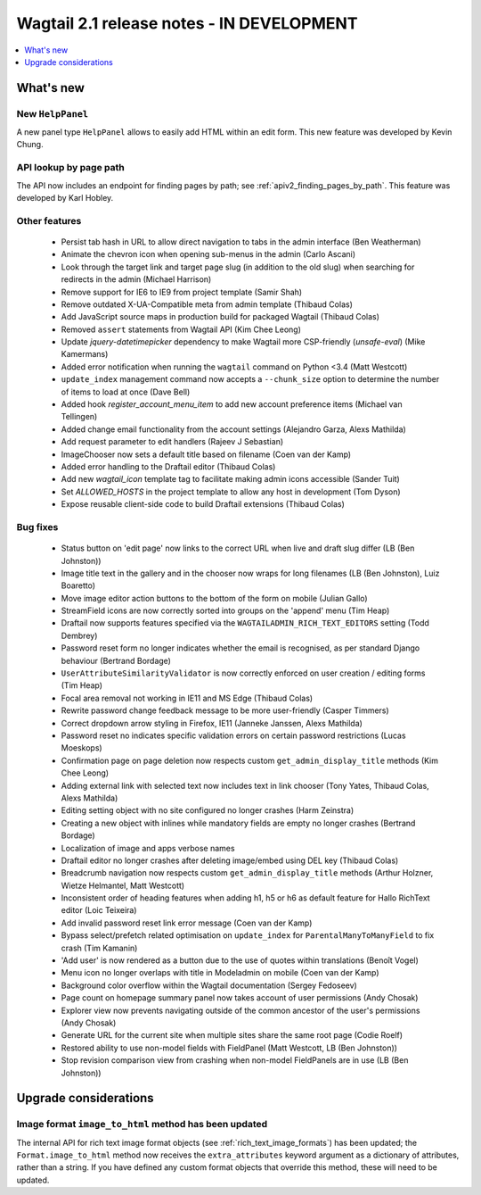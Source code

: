 ==========================================
Wagtail 2.1 release notes - IN DEVELOPMENT
==========================================

.. contents::
    :local:
    :depth: 1


What's new
==========

New ``HelpPanel``
~~~~~~~~~~~~~~~~~

A new panel type ``HelpPanel`` allows to easily add HTML within an edit form.
This new feature was developed by Kevin Chung.


API lookup by page path
~~~~~~~~~~~~~~~~~~~~~~~

The API now includes an endpoint for finding pages by path; see :ref:`apiv2_finding_pages_by_path`. This feature was developed by Karl Hobley.

Other features
~~~~~~~~~~~~~~

 * Persist tab hash in URL to allow direct navigation to tabs in the admin interface (Ben Weatherman)
 * Animate the chevron icon when opening sub-menus in the admin (Carlo Ascani)
 * Look through the target link and target page slug (in addition to the old slug) when searching for redirects in the admin (Michael Harrison)
 * Remove support for IE6 to IE9 from project template (Samir Shah)
 * Remove outdated X-UA-Compatible meta from admin template  (Thibaud Colas)
 * Add JavaScript source maps in production build for packaged Wagtail (Thibaud Colas)
 * Removed ``assert`` statements from Wagtail API (Kim Chee Leong)
 * Update `jquery-datetimepicker` dependency to make Wagtail more CSP-friendly (`unsafe-eval`) (Mike Kamermans)
 * Added error notification when running the ``wagtail`` command on Python <3.4 (Matt Westcott)
 * ``update_index`` management command now accepts a ``--chunk_size`` option to determine the number of items to load at once (Dave Bell)
 * Added hook `register_account_menu_item` to add new account preference items (Michael van Tellingen)
 * Added change email functionality from the account settings (Alejandro Garza, Alexs Mathilda)
 * Add request parameter to edit handlers (Rajeev J Sebastian)
 * ImageChooser now sets a default title based on filename (Coen van der Kamp)
 * Added error handling to the Draftail editor (Thibaud Colas)
 * Add new `wagtail_icon` template tag to facilitate making admin icons accessible (Sander Tuit)
 * Set `ALLOWED_HOSTS` in the project template to allow any host in development (Tom Dyson)
 * Expose reusable client-side code to build Draftail extensions (Thibaud Colas)

Bug fixes
~~~~~~~~~

 * Status button on 'edit page' now links to the correct URL when live and draft slug differ (LB (Ben Johnston))
 * Image title text in the gallery and in the chooser now wraps for long filenames (LB (Ben Johnston), Luiz Boaretto)
 * Move image editor action buttons to the bottom of the form on mobile (Julian Gallo)
 * StreamField icons are now correctly sorted into groups on the 'append' menu (Tim Heap)
 * Draftail now supports features specified via the ``WAGTAILADMIN_RICH_TEXT_EDITORS`` setting (Todd Dembrey)
 * Password reset form no longer indicates whether the email is recognised, as per standard Django behaviour (Bertrand Bordage)
 * ``UserAttributeSimilarityValidator`` is now correctly enforced on user creation / editing forms (Tim Heap)
 * Focal area removal not working in IE11 and MS Edge (Thibaud Colas)
 * Rewrite password change feedback message to be more user-friendly (Casper Timmers)
 * Correct dropdown arrow styling in Firefox, IE11 (Janneke Janssen, Alexs Mathilda)
 * Password reset no indicates specific validation errors on certain password restrictions (Lucas Moeskops)
 * Confirmation page on page deletion now respects custom ``get_admin_display_title`` methods (Kim Chee Leong)
 * Adding external link with selected text now includes text in link chooser (Tony Yates, Thibaud Colas, Alexs Mathilda)
 * Editing setting object with no site configured no longer crashes (Harm Zeinstra)
 * Creating a new object with inlines while mandatory fields are empty no longer crashes (Bertrand Bordage)
 * Localization of image and apps verbose names
 * Draftail editor no longer crashes after deleting image/embed using DEL key (Thibaud Colas)
 * Breadcrumb navigation now respects custom ``get_admin_display_title`` methods (Arthur Holzner, Wietze Helmantel, Matt Westcott)
 * Inconsistent order of heading features when adding h1, h5 or h6 as default feature for Hallo RichText editor (Loic Teixeira)
 * Add invalid password reset link error message (Coen van der Kamp)
 * Bypass select/prefetch related optimisation on ``update_index`` for ``ParentalManyToManyField`` to fix crash (Tim Kamanin)
 * 'Add user' is now rendered as a button due to the use of quotes within translations (Benoît Vogel)
 * Menu icon no longer overlaps with title in Modeladmin on mobile (Coen van der Kamp)
 * Background color overflow within the Wagtail documentation (Sergey Fedoseev)
 * Page count on homepage summary panel now takes account of user permissions (Andy Chosak)
 * Explorer view now prevents navigating outside of the common ancestor of the user's permissions (Andy Chosak)
 * Generate URL for the current site when multiple sites share the same root page (Codie Roelf)
 * Restored ability to use non-model fields with FieldPanel (Matt Westcott, LB (Ben Johnston))
 * Stop revision comparison view from crashing when non-model FieldPanels are in use (LB (Ben Johnston))


Upgrade considerations
======================

Image format ``image_to_html`` method has been updated
~~~~~~~~~~~~~~~~~~~~~~~~~~~~~~~~~~~~~~~~~~~~~~~~~~~~~~

The internal API for rich text image format objects (see :ref:`rich_text_image_formats`) has been updated; the ``Format.image_to_html`` method now receives the ``extra_attributes`` keyword argument as a dictionary of attributes, rather than a string. If you have defined any custom format objects that override this method, these will need to be updated.
